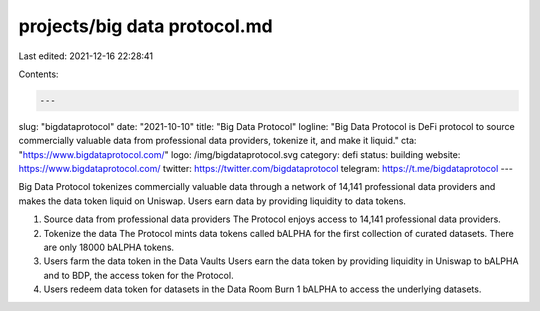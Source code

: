 projects/big data protocol.md
=============================

Last edited: 2021-12-16 22:28:41

Contents:

.. code-block:: md

    ---
slug: "bigdataprotocol"
date: "2021-10-10"
title: "Big Data Protocol"
logline: "Big Data Protocol is DeFi protocol to source commercially valuable data from professional data providers, tokenize it, and make it liquid."
cta: "https://www.bigdataprotocol.com/"
logo: /img/bigdataprotocol.svg
category: defi
status: building
website: https://www.bigdataprotocol.com/
twitter: https://twitter.com/bigdataprotocol
telegram: https://t.me/bigdataprotocol
---

Big Data Protocol tokenizes commercially valuable data through a network of 14,141 professional data providers and makes the data token liquid on Uniswap. Users earn data by providing liquidity to data tokens.

1. Source data from professional data providers
   The Protocol enjoys access to 14,141 professional data providers.

2. Tokenize the data
   The Protocol mints data tokens called bALPHA for the first collection of curated datasets. There are only 18000 bALPHA tokens.

3. Users farm the data token in the Data Vaults
   Users earn the data token by providing liquidity in Uniswap to bALPHA and to BDP, the access token for the Protocol.

4. Users redeem data token for datasets in the Data Room
   Burn 1 bALPHA to access the underlying datasets.


